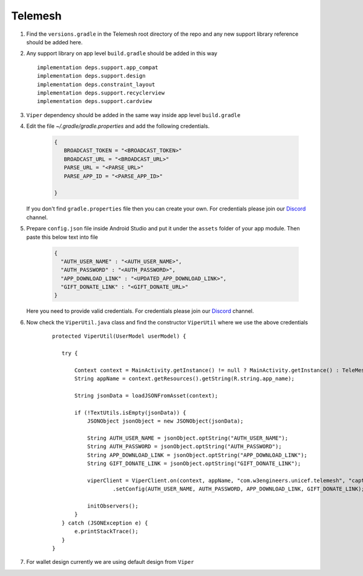 .. _development_step_by_step:

Telemesh
---------------------------------

1. Find the ``versions.gradle`` in the Telemesh root directory of the repo and
   any new support library reference should be added here.

2. Any support library on app level ``build.gradle`` should be added in
   this way

   ::

           implementation deps.support.app_compat
           implementation deps.support.design
           implementation deps.constraint_layout
           implementation deps.support.recyclerview
           implementation deps.support.cardview


3. ``Viper`` dependency should be added in the same way inside app level ``build.gradle``

4. Edit the file `~/.gradle/gradle.properties` and add the following credentials.

    .. code-block:: JSON

       {
          BROADCAST_TOKEN = "<BROADCAST_TOKEN>"
          BROADCAST_URL = "<BROADCAST_URL>"
          PARSE_URL = "<PARSE_URL>"
          PARSE_APP_ID = "<PARSE_APP_ID>"

       }

    ..
        For Unix based system the directory is ``~/.gradle/gradle.properties``

        For Windows system the directory is ``C:\Users\username\.gradle\gradle.properties``

   If you don't find ``gradle.properties`` file then you can create your own.
   For credentials please join our `Discord`_ channel.


5. Prepare ``config.json`` file inside Android Studio and put it under the ``assets`` folder of your app module.
   Then paste this below text into file

    .. code-block:: JSON

      {
        "AUTH_USER_NAME" : "<AUTH_USER_NAME>",
        "AUTH_PASSWORD" : "<AUTH_PASSWORD>",
        "APP_DOWNLOAD_LINK" : "<UPDATED_APP_DOWNLOAD_LINK>",
        "GIFT_DONATE_LINK" : "<GIFT_DONATE_URL>"
      }

   Here you need to provide valid credentials. For credentials please join our `Discord`_ channel.


6. Now check the ``ViperUtil.java`` class and find the constructor ``ViperUtil`` where we use the above credentials

    ::

           protected ViperUtil(UserModel userModel) {

              try {

                  Context context = MainActivity.getInstance() != null ? MainActivity.getInstance() : TeleMeshApplication.getContext();
                  String appName = context.getResources().getString(R.string.app_name);

                  String jsonData = loadJSONFromAsset(context);

                  if (!TextUtils.isEmpty(jsonData)) {
                      JSONObject jsonObject = new JSONObject(jsonData);

                      String AUTH_USER_NAME = jsonObject.optString("AUTH_USER_NAME");
                      String AUTH_PASSWORD = jsonObject.optString("AUTH_PASSWORD");
                      String APP_DOWNLOAD_LINK = jsonObject.optString("APP_DOWNLOAD_LINK");
                      String GIFT_DONATE_LINK = jsonObject.optString("GIFT_DONATE_LINK");

                      viperClient = ViperClient.on(context, appName, "com.w3engineers.unicef.telemesh", "captor", userModel.getName(), userModel.getImage(), userModel.getTime(), true)
                              .setConfig(AUTH_USER_NAME, AUTH_PASSWORD, APP_DOWNLOAD_LINK, GIFT_DONATE_LINK);

                      initObservers();
                  }
              } catch (JSONException e) {
                  e.printStackTrace();
              }
           }



7. For wallet design currently we are using default design from ``Viper``



.. _Discord: https://discord.gg/SHG4qrH


